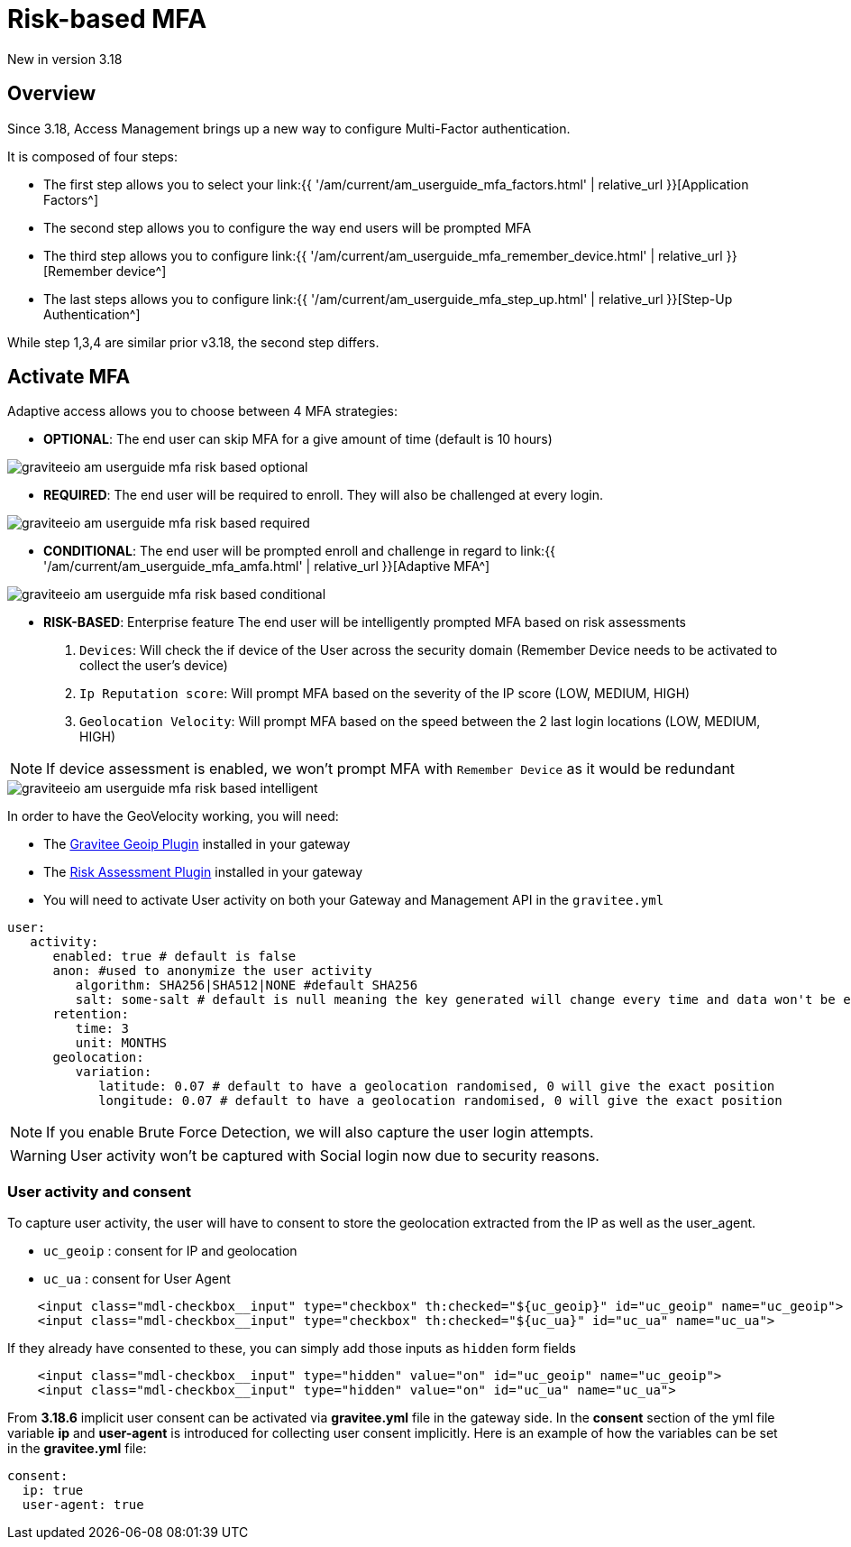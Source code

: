= Risk-based MFA
:page-sidebar: am_3_x_sidebar
:page-permalink: am/current/am_userguide_mfa_risk_based.html
:page-folder: am/user-guide
:page-layout: am

[label label-version]#New in version 3.18#

== Overview

Since 3.18, Access Management brings up a new way to configure Multi-Factor authentication.

It is composed of four steps:

- The first step allows you to select your link:{{ '/am/current/am_userguide_mfa_factors.html' | relative_url }}[Application Factors^]
- The second step allows you to configure the way end users will be prompted MFA
- The third step allows you to configure link:{{ '/am/current/am_userguide_mfa_remember_device.html' | relative_url }}[Remember device^]
- The last steps allows you to configure  link:{{ '/am/current/am_userguide_mfa_step_up.html' | relative_url }}[Step-Up Authentication^]

While step 1,3,4 are similar prior v3.18, the second step differs.

== Activate MFA

Adaptive access allows you to choose between 4 MFA strategies:

- **OPTIONAL**: The end user can skip MFA for a give amount of time (default is 10 hours)

image::{% link images/am/current/graviteeio-am-userguide-mfa-risk-based-optional.png %}[]

- **REQUIRED**: The end user will be required to enroll. They will also be challenged at every login.

image::{% link images/am/current/graviteeio-am-userguide-mfa-risk-based-required.png %}[]

- **CONDITIONAL**: The end user will be prompted enroll and challenge in regard to link:{{ '/am/current/am_userguide_mfa_amfa.html' | relative_url }}[Adaptive MFA^]

image::{% link images/am/current/graviteeio-am-userguide-mfa-risk-based-conditional.png %}[]

- **RISK-BASED**: [label label-enterprise]#Enterprise feature# The end user will be intelligently prompted MFA based on risk assessments

. `Devices`: Will check the if device of the User across the security domain (Remember Device needs to be activated to collect the user's device)
. `Ip Reputation score`: Will prompt MFA based on the severity of the IP score (LOW, MEDIUM, HIGH)
. `Geolocation Velocity`: Will prompt MFA based on the speed between the 2 last login locations (LOW, MEDIUM, HIGH)

NOTE: If device assessment is enabled, we won't prompt MFA with `Remember Device` as it would be redundant

image::{% link images/am/current/graviteeio-am-userguide-mfa-risk-based-intelligent.png %}[]

In order to have the GeoVelocity working, you will need:

- The link:https://download.gravitee.io/#plugins/services/gravitee-service-geoip/[Gravitee Geoip Plugin] installed in your gateway
- The link:https://download.gravitee.io/#graviteeio-ee/plugins/services/risk-assessment/gravitee-risk-assessment-core/[Risk Assessment Plugin] installed in your gateway
- You will need to activate User activity on both your Gateway and Management API in the `gravitee.yml`

```yml
user:
   activity:
      enabled: true # default is false
      anon: #used to anonymize the user activity
         algorithm: SHA256|SHA512|NONE #default SHA256
         salt: some-salt # default is null meaning the key generated will change every time and data won't be exploitable
      retention:
         time: 3
         unit: MONTHS
      geolocation:
         variation:
            latitude: 0.07 # default to have a geolocation randomised, 0 will give the exact position
            longitude: 0.07 # default to have a geolocation randomised, 0 will give the exact position
```

NOTE: If you enable Brute Force Detection, we will also capture the user login attempts.

WARNING: User activity won't be captured with Social login now due to security reasons.

=== User activity and consent

To capture user activity, the user will have to consent to store the geolocation extracted from the IP
as well as the user_agent.

- `uc_geoip` : consent for IP and geolocation
- `uc_ua` : consent for User Agent

```html
    <input class="mdl-checkbox__input" type="checkbox" th:checked="${uc_geoip}" id="uc_geoip" name="uc_geoip">
    <input class="mdl-checkbox__input" type="checkbox" th:checked="${uc_ua}" id="uc_ua" name="uc_ua">
```

If they already have consented to these, you can simply add those inputs as `hidden` form fields
```html
    <input class="mdl-checkbox__input" type="hidden" value="on" id="uc_geoip" name="uc_geoip">
    <input class="mdl-checkbox__input" type="hidden" value="on" id="uc_ua" name="uc_ua">
```

From **3.18.6** implicit user consent can be activated via **gravitee.yml** file in the gateway side.
In the **consent** section of the yml file variable **ip** and **user-agent** is introduced for collecting user consent implicitly.
Here is an example of how the variables can be set in the **gravitee.yml** file:

[source,yaml]
----
consent:
  ip: true
  user-agent: true
----